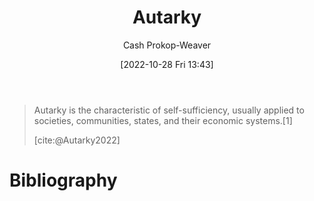 :PROPERTIES:
:ID:       5d946894-c987-4bf3-9709-290fad48044c
:LAST_MODIFIED: [2023-09-05 Tue 20:17]
:END:
#+title: Autarky
#+hugo_custom_front_matter: :slug "5d946894-c987-4bf3-9709-290fad48044c"
#+author: Cash Prokop-Weaver
#+date: [2022-10-28 Fri 13:43]
#+filetags: :concept:

#+begin_quote
Autarky is the characteristic of self-sufficiency, usually applied to societies, communities, states, and their economic systems.[1]

[cite:@Autarky2022]
#+end_quote
* Flashcards :noexport:
** [[id:5d946894-c987-4bf3-9709-290fad48044c][Autarky]] :fc:
:PROPERTIES:
:CREATED: [2022-10-28 Fri 13:44]
:FC_CREATED: 2022-10-28T20:44:40Z
:FC_TYPE:  vocab
:ID:       488c88d5-4954-4552-a034-eb4e80e5d6ff
:END:
:REVIEW_DATA:
| position | ease | box | interval | due                  |
|----------+------+-----+----------+----------------------|
| front    | 2.50 |   7 |   285.10 | 2024-03-03T22:35:25Z |
| back     | 2.50 |   7 |   206.66 | 2023-12-05T07:57:12Z |
:END:

The characteristic of self-sufficiency, usually applied to societies, communities, states, and their economic systems.
*** Source
[cite:@Autarky2022]
* Bibliography
#+print_bibliography:
